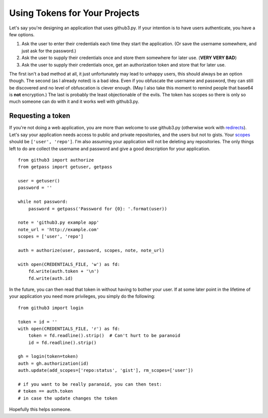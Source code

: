 .. _oauth:

Using Tokens for Your Projects
------------------------------

Let's say you're designing an application that uses github3.py. If your 
intention is to have users authenticate, you have a few options.

1. Ask the user to enter their credentials each time they start the 
   application. (Or save the username somewhere, and just ask for the 
   password.)
2. Ask the user to supply their credentials once and store them somewhere for 
   later use. (**VERY VERY BAD**)
3. Ask the user to supply their credentials once, get an authorization token 
   and store that for later use.

The first isn't a bad method at all, it just unfortunately may lead to unhappy 
users, this should always be an option though. The second (as I already noted) 
is a bad idea. Even if you obfuscate the username and password, they can still 
be discovered and no level of obfuscation is clever enough. (May I also take 
this moment to remind people that base64 is **not** encryption.) The last is 
probably the least objectionable of the evils. The token has scopes so there 
is only so much someone can do with it and it works well with github3.py.

Requesting a token
~~~~~~~~~~~~~~~~~~

If you're not doing a web application, you are more than welcome to use 
github3.py (otherwise work with redirects_). Let's say your application needs 
access to public and private repositories, and the users but not to gists.  
Your scopes_ should be ``['user', 'repo']``. I'm also assuming your 
application will not be deleting any repositories. The only things left to do 
are collect the username and password and give a good description for your 
application.

::

    from github3 import authorize
    from getpass import getuser, getpass

    user = getuser()
    password = ''

    while not password:
        password = getpass('Password for {0}: '.format(user))

    note = 'github3.py example app'
    note_url = 'http://example.com'
    scopes = ['user', 'repo']

    auth = authorize(user, password, scopes, note, note_url)

    with open(CREDENTIALS_FILE, 'w') as fd:
        fd.write(auth.token + '\n')
        fd.write(auth.id)

In the future, you can then read that token in without having to bother your 
user. If at some later point in the lifetime of your application you need more 
privileges, you simply do the following:

::

    from github3 import login

    token = id = ''
    with open(CREDENTIALS_FILE, 'r') as fd:
        token = fd.readline().strip()  # Can't hurt to be paranoid
        id = fd.readline().strip()

    gh = login(token=token)
    auth = gh.authorization(id)
    auth.update(add_scopes=['repo:status', 'gist'], rm_scopes=['user'])

    # if you want to be really paranoid, you can then test:
    # token == auth.token
    # in case the update changes the token

Hopefully this helps someone.

.. _redirects: http://developer.github.com/v3/oauth/#redirect-urls
.. _scopes: http://developer.github.com/v3/oauth/#scopes
